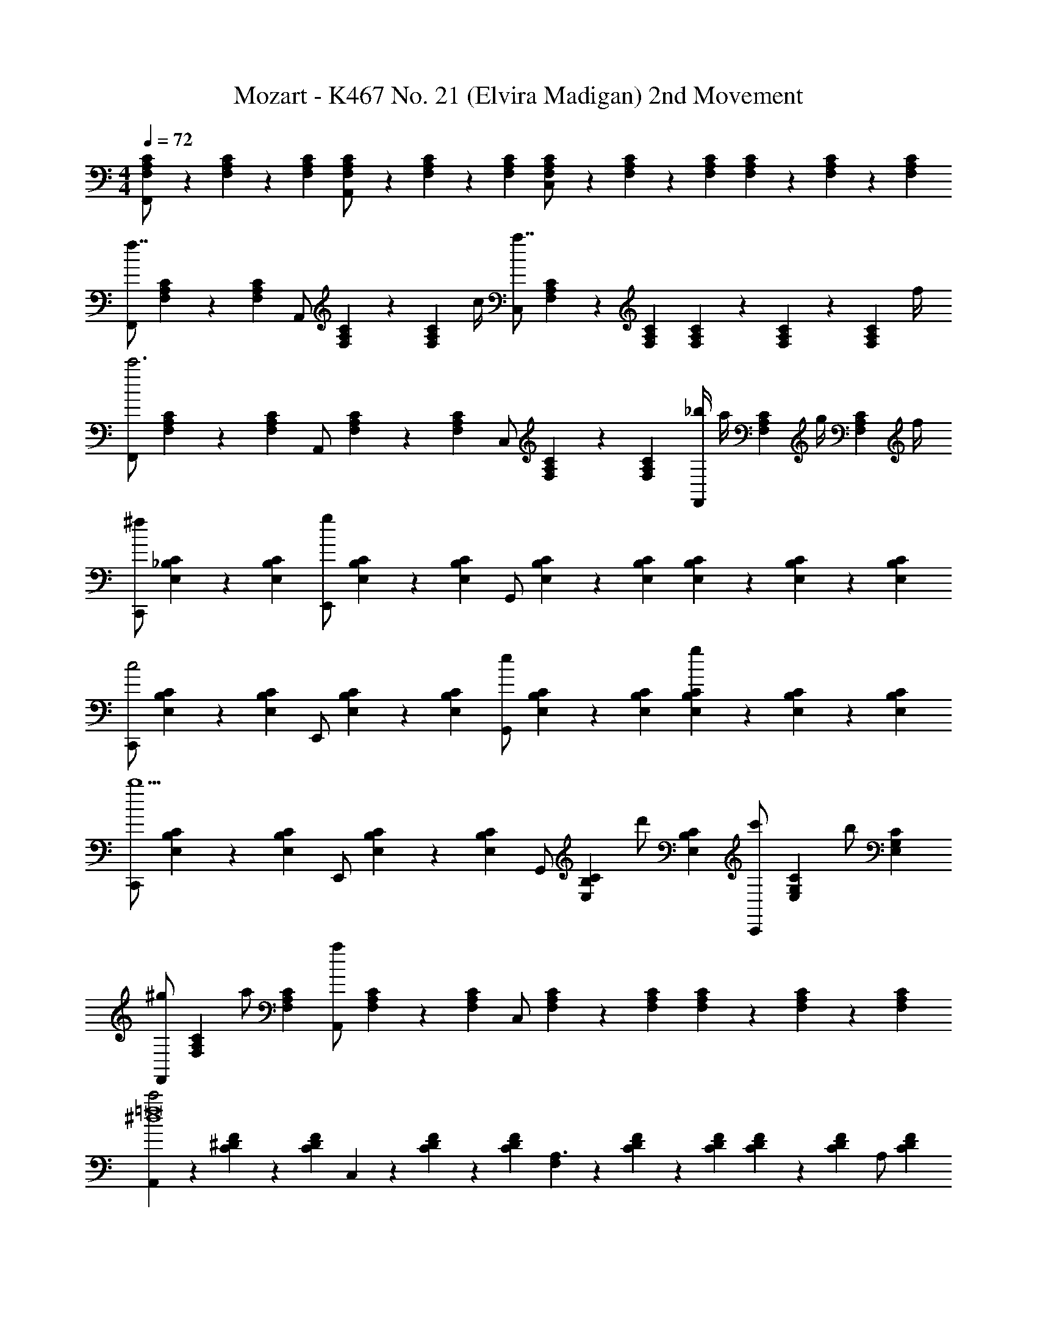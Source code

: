 X: 1
T: Mozart - K467 No. 21 (Elvira Madigan) 2nd Movement
Z: ABC Generated by Starbound Composer v0.8.6
L: 1/4
M: 4/4
Q: 1/4=72
K: C
[F,9/28A,9/28C9/28F,,/] z/84 [F,31/96A,31/96C31/96] z/96 [F,/3A,/3C/3] [F,9/28A,9/28C9/28A,,/] z/84 [F,31/96A,31/96C31/96] z/96 [F,/3A,/3C/3] [F,9/28A,9/28C9/28C,/] z/84 [F,31/96A,31/96C31/96] z/96 [F,/3A,/3C/3] [F,9/28A,9/28C9/28] z/84 [F,31/96A,31/96C31/96] z/96 [F,/3A,/3C/3] 
[z/3F,,/f7/4] [C31/96A,31/96F,31/96] z/96 [C/3F,/3A,/3] [z/3A,,/] [C31/96A,31/96F,31/96] z/96 [z/12F,/3A,/3C/3] c/4 [z/3C,/a7/4] [C31/96A,31/96F,31/96] z/96 [F,/3A,/3C/3] [F,9/28A,9/28C9/28] z/84 [F,31/96A,31/96C31/96] z/96 [z/12F,/3A,/3C/3] f/4 
[z/3F,,/c'3] [C31/96A,31/96F,31/96] z/96 [F,/3A,/3C/3] [z/3A,,/] [C31/96A,31/96F,31/96] z/96 [F,/3A,/3C/3] [z/3C,/] [C31/96A,31/96F,31/96] z/96 [F,/3A,/3C/3] [_b/4F,,/] [z/12a/4] [z/6C31/96A,31/96F,31/96] [z/6g/4] [z/12F,/3A,/3C/3] f/4 
[z/3C,,/^f] [C31/96_B,31/96E,31/96] z/96 [E,/3B,/3C/3] [z/3E,,/g] [C31/96B,31/96E,31/96] z/96 [E,/3B,/3C/3] [z/3G,,/] [C31/96B,31/96E,31/96] z/96 [E,/3B,/3C/3] [E,9/28B,9/28C9/28] z/84 [E,31/96B,31/96C31/96] z/96 [E,/3B,/3C/3] 
[z/3C,,/c2] [C31/96B,31/96E,31/96] z/96 [E,/3B,/3C/3] [z/3E,,/] [C31/96B,31/96E,31/96] z/96 [E,/3B,/3C/3] [z/3G,,/e] [C31/96B,31/96E,31/96] z/96 [E,/3B,/3C/3] [E,9/28B,9/28C9/28g] z/84 [E,31/96B,31/96C31/96] z/96 [E,/3B,/3C/3] 
[z/3C,,/b5/] [C31/96B,31/96E,31/96] z/96 [E,/3B,/3C/3] [z/3E,,/] [C31/96B,31/96E,31/96] z/96 [E,/3B,/3C/3] [z/3G,,/] [z/6C31/96B,31/96E,31/96] [z/6d'/] [E,/3B,/3C/3] [z/3c'/C,,/] [z/6C31/96G,31/96E,31/96] [z/6b/] [E,/3G,/3C/3] 
[z/3^g/F,,/] [z/6C31/96A,31/96F,31/96] [z/6a/] [F,/3A,/3C/3] [z/3A,,/a] [C31/96A,31/96F,31/96] z/96 [F,/3A,/3C/3] [z/3C,/] [C31/96A,31/96F,31/96] z/96 [F,/3A,/3C/3] [F,9/28A,9/28C9/28] z/84 [F,31/96A,31/96C31/96] z/96 [F,/3A,/3C/3] 
[A,,9/28c'2^d4=f8] z/84 [C31/96^D31/96F31/96] z/96 [C/3D/3F/3] C,9/28 z/84 [C31/96D31/96F31/96] z/96 [C/3D/3F/3] [F,9/28A,3/] z/84 [C31/96D31/96F31/96] z/96 [C/3D/3F/3] [C9/28D9/28F9/28] z/84 [z/6C31/96D31/96F31/96] [z/6A,/] [C/3D/3F/3] 
[_B,,9/28C/c'4=d4] z/84 [z/6=D31/96F31/96] [z/6B,/] [D/3F/3] [D,9/28B,] z/84 [D31/96F31/96] z/96 [D/3F/3] F,9/28 z/84 [B,31/96D31/96F31/96] z/96 [B,/3D/3F/3] [F9/28D9/28B,9/28] z/84 [B,31/96D31/96F31/96] z/96 [B,/3D/3F/3] 
[=B,,9/28d'2g4f4] z/84 [^G,31/96D31/96F31/96] z/96 [G,/3D/3F/3] D,9/28 z/84 [G,31/96D31/96F31/96] z/96 [G,/3D/3F/3] [F,9/28=B,3/] z/84 [G,31/96D31/96F31/96] z/96 [G,/3D/3F/3] [G,9/28D9/28F9/28] z/84 [z/6G,31/96D31/96F31/96] [z/6B,/] [G,/3D/3F/3] 
[C,9/28C3c'3g3f3] z/84 [G,31/96C31/96F31/96] z/96 [G,/3C/3F/3] F,9/28 z/84 [G,31/96C31/96F31/96] z/96 [G,/3C/3F/3] G,9/28 z/84 [G,31/96C31/96F31/96] z/96 [G,/3C/3F/3] [G,9/28C9/28F9/28c'] z/84 [G,31/96C31/96F31/96] z/96 [G,/3C/3F/3] 
[C,,9/28C,9/28^c'2] z/84 [=G,31/96_B,31/96F31/96] z/96 [G,/3B,/3F/3] [G,,9/28G,9/28_B=g^c] z/84 [G,31/96B,31/96E31/96] z/96 [G,/3B,/3E/3] [_B,,9/28B,9/28ec'] z/84 [B,31/96E31/96G31/96] z/96 [B,/3E/3G/3] [B,9/28E9/28G9/28g] z/84 [B,31/96E31/96G31/96] z/96 [B,/3E/3G/3] 
[C,,9/28C,9/28] z/84 [^G,31/96C31/96G31/96] z/96 [G,/3C/3G/3] [^G,,9/28G,9/28=c^g] z/84 [G,31/96C31/96F31/96] z/96 [G,/3C/3F/3] [C,9/28C9/28f=c'] z/84 [C31/96F31/96^G31/96] z/96 [C/3F/3G/3] [C9/28F9/28G9/28f] z/84 [C31/96F31/96G31/96] z/96 [C/3F/3G/3] 
[C,,9/28C,9/28] z/84 [^C31/96E31/96G31/96] z/96 [C/3E/3G/3] [E,,9/28E,9/28B^ce] z/84 [C31/96E31/96=G31/96] z/96 [C/3E/3G/3] [=G,,9/28=G,9/28=cb] z/84 [=C31/96E31/96B31/96] z/96 [C/3E/3B/3] [C9/28G9/28B9/28e] z/84 [C31/96G31/96B31/96] z/96 [C/3G/3B/3] 
[C,,9/28C,9/28] z/84 [=B,31/96F31/96B31/96] z/96 [B,/3F/3B/3] [F,,9/28F,9/28^G=Bf] z/84 [G31/96F31/96B,31/96] z/96 [F/3G/3B,/3] [^G,,9/28^G,9/28dg] z/84 [D31/96F31/96B31/96] z/96 [D/3F/3B/3] [F9/28G9/28B9/28d] z/84 [F31/96G31/96B31/96] z/96 [F/3G/3B/3] 
[z/3C,,/C,/=g3] [F31/96=G31/96c31/96] z/96 [F/3G/3c/3] [z/3=G,,/=G,/f] [G31/96^c31/96_B31/96] z/96 [G/3c/3B/3] [z/3B,,/_B,/e] [G31/96=c31/96] z/96 [G/3c/3] [_B,,,9/28B,,9/28c] z/84 [G,31/96C31/96E31/96] z/96 [G,/3C/3E/3] 
[A,,,9/28A,,9/28f2] z/84 [F31/96C31/96A,31/96] z/96 [F/3C/3A,/3] [F,9/28F,,9/28] z/84 [F31/96C31/96A,31/96] z/96 [F/3C/3A,/3] [B,,9/28B,,,9/28e/] z/84 [z/6F31/96D31/96G,31/96] [z/6d/] [F/3D/3G,/3] [G,,9/28G,9/28c/] z/84 [z/6F31/96D31/96G,31/96] [z/6B/] [F/3D/3G,/3] 
[C,,9/28C,9/28A/] z/84 [z/6F31/96C31/96G,31/96] [z/6G5/] [F/3C/3G,/3] [B,,,9/28B,,9/28] z/84 [F31/96D31/96G,31/96] z/96 [F/3D/3G,/3] [C,,9/28C,9/28] z/84 [F31/96C31/96G,31/96] z/96 [F/3C/3G,/3] [C,,9/28C,9/28c] z/84 [E31/96C31/96G,31/96] z/96 [E/3C/3G,/3] 
[^C,,9/28^C,9/28B] z/84 [E31/96G,31/96] z/96 [E/3G,/3] [D,,9/28D,9/28A] z/84 [F31/96F,31/96] z/96 [F/3F,/3] [=C,,9/28=C,9/28] z/84 [c31/96c'31/96F31/96A,31/96] z/96 [^c/3^c'/3F/3A,/3] [d9/28d'9/28B,,,9/28B,,9/28] z/84 [^d31/96^d'31/96G31/96C31/96] z/96 [e/3e'/3G/3C/3] 
[A,,,9/28A,,9/28f2f'2] z/84 [F31/96C31/96A,31/96] z/96 [F/3C/3A,/3] [F,,9/28F,9/28] z/84 [F31/96C31/96A,31/96] z/96 [F/3C/3A,/3] [B,,,9/28B,,9/28e'/e/] z/84 [z/6F31/96D31/96G,31/96] [z/6=d'/=d/] [F/3D/3G,/3] [G,,9/28G,9/28=c'/=c/] z/84 [z/6F31/96D31/96G,31/96] [z/6b/B/] [F/3D/3G,/3] 
[C,,9/28C,9/28A/a/] z/84 [z/6F31/96C31/96G,31/96] [z/6g3/G3/] [F/3C/3G,/3] [B,,,9/28C,9/28] z/84 [F31/96D31/96G,31/96] z/96 [F/3D/3G,/3] [C,,9/28C,9/28G/g/] z/84 [z/6F31/96C31/96G,31/96] a/9 z/72 [z/24g/8] [z/12F/3C/3G,/3] ^f3/28 z/56 g/8 [C,,9/28C,9/28cc'] z/84 [E31/96C31/96B,31/96] z/96 [E/3C/3B,/3] 
[F9/28=f9/28F,,9/28F,9/28] z/84 [F31/96A31/96c31/96F,31/96A,31/96C31/96] z/96 [F/3A/3c/3F,/3A,/3C/3] [F9/28A9/28c9/28F,9/28A,9/28C9/28] z/84 [C31/96F31/96A31/96F,31/96A,31/96] z/96 [C/3F/3A/3F,/3A,/3] [C9/28F9/28A9/28F,9/28A,9/28] z/84 [A,31/96C31/96F31/96F,,31/96C,31/96F,31/96] z/96 [A,/3C/3F/3F,,/3C,/3F,/3] [A,9/28C9/28F9/28F,,9/28C,9/28F,9/28] z/84 [A,31/96C31/96F31/96F,,31/96C,31/96F,31/96] z/96 [A,/3C/3F/3F,,/3C,/3F,/3] 
[z/3A,/C/F/F,,/C,/F,/F,2] [C31/96A,31/96] z/96 [C/3A,/3] [C9/28A,9/28A/A,,/A,/] z/84 [C31/96A,31/96] z/96 [C/3A,/3] [z/3c/C,/C/F,2] [C31/96A,31/96] z/96 [C/3A,/3] [C9/28A,9/28] z/84 [C31/96A,31/96] z/96 [C/3A,/3] 
[z/3F/F,,/F,/f7/4F,2] [C31/96A,31/96] z/96 [C/3A,/3] [C9/28A,9/28A/A,,/A,/] z/84 [C31/96A,31/96] z/96 [z/12C/3A,/3] c/4 [z/3c/C,/C/a7/4F,2] [C31/96A,31/96] z/96 [C/3A,/3] [C9/28A,9/28] z/84 [C31/96A,31/96] z/96 [z/12C/3A,/3] f/4 
[z/3F/F,,/F,/F,2c'3] [C31/96A,31/96] z/96 [C/3A,/3] [C9/28A,9/28A/A,,/A,/] z/84 [C31/96A,31/96] z/96 [C/3A,/3] [z/3c/C,/C/F,2] [C31/96A,31/96] z/96 [C/3A,/3] [b/4C9/28A,9/28F/F,,/F,/] [z/12a/4] [z/6C31/96A,31/96] [z/6g/4] [z/12C/3A,/3] f/4 
[z/3C/C,,/C,/^fC,2] [E,31/96G,31/96B,31/96] z/96 [E,/3G,/3B,/3] [E,9/28G,9/28B,9/28E/E,,/E,/g] z/84 [E,31/96G,31/96B,31/96] z/96 [E,/3B,/3G,/3] [z/3G/G,,/G,/C,2] [E,31/96G,31/96B,31/96] z/96 [E,/3G,/3B,/3] [E,9/28G,9/28B,9/28] z/84 [E,31/96G,31/96B,31/96] z/96 [E,/3B,/3G,/3] 
[z/3C/C,,/C,/c2C,2] [E,31/96G,31/96B,31/96] z/96 [E,/3G,/3B,/3] [E,9/28G,9/28B,9/28E/E,,/E,/] z/84 [E,31/96G,31/96B,31/96] z/96 [E,/3B,/3G,/3] [z/3G/G,,/G,/eC,2] [E,31/96G,31/96B,31/96] z/96 [E,/3G,/3B,/3] [E,9/28G,9/28B,9/28g] z/84 [E,31/96G,31/96B,31/96] z/96 [E,/3B,/3G,/3] 
[z/3C/C,,/C,/C,2b5/] [E,31/96G,31/96B,31/96] z/96 [E,/3G,/3B,/3] [z/24E,9/28G,9/28B,9/28E/E,/] [z7/24E,,47/96] [E,31/96G,31/96B,31/96] z/96 [E,/3B,/3G,/3] [z/3G/G,,/G,/C,2] [z/6E,31/96G,31/96B,31/96] [z/6d'/] [E,/3G,/3B,/3] [E,9/28G,9/28B,9/28c'/C/C,,/C,/] z/84 [z/6E,31/96G,31/96B,31/96] [z/6b/] [E,/3B,/3G,/3] 
[z/3^g/F/F,,/F,/F,2] [z/6C31/96A,31/96] [z/6a/] [C/3A,/3] [C9/28A,9/28A/A,,/A,/a] z/84 [C31/96A,31/96] z/96 [C/3A,/3] [z/3c/C,/C/F,2] [C31/96A,31/96] z/96 [C/3A,/3] [C9/28A,9/28] z/84 [C31/96A,31/96] z/96 [C/3A,/3] 
[z/3A,,,/A,,/A,2c'2^d4c'4=f8] [C31/96F31/96^D31/96] z/96 [C/3F/3D/3] [C9/28F9/28D9/28C,,/C,/] z/84 [C31/96F31/96D31/96] z/96 [z7/24D/3F/3C/3] [z/24A,,179/120] [z/3F,,/F,/A,2] [D31/96C31/96F31/96] z/96 [C/3D/3F/3] [D9/28C9/28F9/28] z/84 [z/6D31/96C31/96F31/96] [z/6A,,/] [D/3F/3C/3] 
[z/3C,/B,,,/B,,/B,2b4=d4] [z/6=D31/96F31/96] [z/6B,,/] [z7/24D/3F/3] [z/24D,59/120] [D9/28F9/28D,,/B,,] z/84 [D31/96F31/96] z/96 [D/3F/3] [z/3F,,/F,/B,2] [D31/96F31/96] z/96 [D/3F/3] [D9/28F9/28] z/84 [D31/96F31/96] z/96 [D/3F/3] 
[z/3=B,,,/=B,,/=B,2d'2g4d'4f8] [D31/96^G31/96F31/96] z/96 [D/3G/3F/3] [D9/28G9/28F9/28D,,/D,/] z/84 [D31/96G31/96F31/96] z/96 [D/3G/3F/3] [z/3F,,/F,/B,,3/B,2] [D31/96F31/96G31/96] z/96 [D/3F/3G/3] [D9/28F9/28G9/28] z/84 [z/6D31/96F31/96G31/96] [z/6B,,/] [D/3G/3F/3] 
[z/3C,,/C,/C,C2c'4a4] [F31/96A31/96] z/96 [F/3A/3] [F9/28A9/28F,,/F,/c'2] z/84 [F31/96A31/96] z/96 [F/3A/3] [z/3A,,/A,/C2] [F31/96A31/96] z/96 [F/3A/3] [b/4A9/28F9/28C,/C/] [z/12a/4] [z/6F31/96A31/96] [z/6=g/4] [z/12F/3A/3] f/4 
[e/12_B,,/_B,/C2g4b4e'4] f/12 e/12 f/12 [e/12B31/96=G31/96] f/12 e/12 f/12 [e/12B/3G/3] f/12 e/12 f/12 [e/12B9/28G9/28G,,/G,/] f/12 e/12 f/12 [e/12G31/96B31/96] f/12 e/12 f/12 [e/12B/3G/3] f/12 e/12 f/12 [e/12C,/C/C2] f/12 e/12 f/12 [e/12B31/96G31/96] f/12 e/12 f/12 [e/12B/3G/3] f/12 e/12 f/12 [e/12B9/28G9/28C,,/C,/] f/12 e/12 f/12 [e/12G31/96B31/96] f/12 [z/6d/4] [z/12G/3B/3] e/4 
[f'9/28a9/28f9/28F,,/F,/FAf] z/84 [f31/96c31/96A31/96] z/96 [f/3c/3A/3] [A9/28c9/28f9/28A,,/A,/] z/84 [A31/96c31/96f31/96] z/96 [A/3c/3f/3] [z/3C,/C/a2] [F31/96A31/96c31/96] z/96 [F/3A/3c/3] [F9/28A9/28c9/28] z/84 [F31/96A31/96c31/96] z/96 [F/3c/3A/3] 
[z/3E,,/E,/b2] [G31/96B31/96^c31/96] z/96 [G/3B/3c/3] [G9/28B9/28c9/28G,,/G,/] z/84 [G31/96B31/96c31/96] z/96 [G/3c/3B/3] [z/3A,,/A,/c2] [^c'31/96g31/96e31/96] z/96 [c'/3g/3e/3] [c'9/28g9/28e9/28A,,,/A,,/] z/84 [c'31/96g31/96e31/96] z/96 [c'/3e/3g/3] 
[A/4d9/28f9/28d'9/28D,D,,D,] [z/12a9/28] [D31/96F31/96] z/96 [E/3G/3] [A9/28F9/28a37/28] z/84 [A31/96F31/96] z/96 [A/3F/3] [z/3D,/DA,3] [f31/96D31/96F31/96] z/96 [d/3A/3F/3] [g9/28A,,/A,] z/84 [e31/96^C31/96E31/96] z/96 [c/3E/3G/3] 
[d/9D,D,,D,] z/72 d/8 [z/12e3/28] [z/24D31/96F31/96] d/8 c/9 z/72 [z/24d/8] [z/12E/3G/3] e/4 [F9/28A9/28f] z/84 [F31/96A31/96] z/96 [F/3A/3] [z/3A,21/32D,D,,D,] [z/6D31/96F31/96] [z/6f/] [G/3E/3] [A9/28F9/28g/] z/84 [z/6A31/96F31/96] [z/6a/] [A/3F/3] 
[e/9=C21/32C,,C,C,,C,] z/72 g/8 [z/12b/4] [G,31/96E31/96] z/96 [A,/3E/3] [B,9/28G9/28b5/4] z/84 [B,31/96G31/96] z/96 [B,/3G/3] [z/4C,C,,C,] [z/12g/4] [z/6C31/96E31/96] [z/6g/4] [z/12D/3F/3] e/4 [e/4E9/28G9/28] [z/12=c/4] [z/6E31/96G31/96] [z/6g/4] [z/12E/3G/3] B/4 
[z/3c/F,F,,F,] [z/6E31/96C31/96] B/12 c/12 [B/12G/3E/3C/3] c/12 B/12 c/12 [A9/28F9/28C9/28A3/] z/84 [A31/96F31/96C31/96] z/96 [A/3F/3C/3] [A9/28F9/28C9/28F,] z/84 [z/24A31/96F31/96C31/96] c/8 d/9 z/72 [z/24c/8] [z/12A/3F/3C/3] =B3/28 z/56 c/8 [A9/28F9/28C9/28f/] z/84 [z/6A31/96F31/96C31/96] [z/6a/] [A/3F/3C/3] 
[C9/28G9/28=c'/E,,/E,/E,] z/84 [z/6E31/96G31/96c31/96] [z/6g/] [E/3G/3c/3] [E9/28G9/28c9/28G,,/G,/] z/84 [E31/96G31/96c31/96] z/96 [E/3G/3c/3] [E9/28G9/28c9/28C,/C/E,] z/84 [z/6E31/96G31/96c31/96] [z/6a/4] [z/12E/3G/3c/3] g/4 [E9/28G9/28c9/28f/] z/84 [z/6E31/96G31/96c31/96] [z/6e/] [E/3G/3c/3] 
[D9/28A9/28c9/28F,,/F,/^cF,] z/84 [D31/96A31/96=c31/96] z/96 [D/3A/3c/3] [D9/28A9/28c9/28A,,/A,/d] z/84 [D31/96A31/96c31/96] z/96 [D/3A/3c/3] [D9/28A9/28c9/28D,/D/F,] z/84 [z/6D31/96A31/96c31/96] [z/6d/] [D/3A/3c/3] [D9/28A9/28c9/28d/] z/84 [z/6D31/96A31/96c31/96] [z/6d/] [D/3A/3c/3] 
[d/9D9/28A9/28c9/28^F,,/^F,/F,] z/72 d/8 [z/12e3/28] [z/24D31/96A31/96c31/96] d/8 ^c/9 z/72 [z/24d/8] [z/12D/3A/3=c/3] e/4 [^f/9D9/28A9/28c9/28A,,/A,/] z/72 f/8 [z/12g3/28] [z/24D31/96A31/96c31/96] f/8 e/9 z/72 [z/24f/8] [z/12D/3A/3c/3] g/4 [a/9D9/28A9/28c9/28D,/D/F,] z/72 a/8 [z/12b3/28] [z/24D31/96A31/96c31/96] a/8 [z/12^g/9] [z/12a7/60] [z/12D/3A/3c/3] =b/4 [c'/4D9/28A9/28c9/28] z/12 [D31/96A31/96c31/96] z/96 [z/12D/3A/3c/3] c/4 
[c/6D9/28G9/28G,BG,,G,] [z/6B/3] [z/6D31/96G31/96] [z/6A/4] [z/12D/3G/3] G/4 [G9/28D,9/28=B,9/28G=g] z/84 [G31/96D,31/96B,31/96] z/96 [G/3D,/3B,/3] [^D9/28C,9/28C9/28^d] z/84 [D31/96C,31/96C31/96] z/96 [D/3C,/3C/3] [^D,9/28G,9/28C9/28gc] z/84 [D,31/96G,31/96C31/96] z/96 [D,/3G,/3C/3] 
[G,,9/28G,,G,^g2g65/28] z/84 [=D,31/96=F,31/96C31/96] z/96 [D,/3F,/3C/3] [D,9/28B] z/84 [F,31/96^G,31/96B,31/96] z/96 [F,/3G,/3B,/3] F,9/28 z/84 [=d31/96G,31/96B,31/96=D31/96] z/96 [^c/3G,/3B,/3D/3] [d9/28G,9/28B,9/28D9/28d] z/84 [^d31/96G,31/96B,31/96D31/96] z/96 [=f/3G,/3B,/3D/3] 
[G,,9/28G,,=G,=g65/28g3] z/84 [^D,31/96G,31/96D31/96] z/96 [D,/3G,/3D/3] [D,9/28=c] z/84 [G,31/96C31/96] z/96 [G,/3C/3] [G,9/28d3] z/84 [c31/96C31/96^D31/96] z/96 [B/3C/3D/3] [c9/28C9/28D9/28c] z/84 [=d31/96C31/96D31/96] z/96 [^d/3C/3D/3] 
[A,,9/28G,,G,f65/28] z/84 [D31/96^G,31/96B,31/96] z/96 [G,/3B,/3D/3] [B,,9/28B=d^g] z/84 [F,31/96=D31/96B,31/96G,31/96] z/96 [F,/3D/3B,/3G,/3] [=D,9/28=gf] z/84 [B31/96=G,31/96B,31/96F31/96] z/96 [A/3G,/3B,/3F/3] [B9/28G,9/28D9/28F9/28B] z/84 [c31/96G,31/96D31/96F31/96] z/96 [d/3G,/3D/3F/3] 
[G,,9/28G,,G,^d65/28] z/84 [F31/96C31/96^F,31/96] z/96 [F/3C/3F,/3] [C,9/28cd^f] z/84 [^D31/96C31/96F,31/96] z/96 [D/3C/3F,/3] [E,9/28fa] z/84 [A31/96^F31/96C31/96A,31/96] z/96 [^G/3F/3C/3A,/3] [A9/28F9/28D9/28C9/28A] z/84 [B31/96F31/96D31/96C31/96] z/96 [c/3F/3D/3C/3] 
[G,,9/28G,,G,=d65/28d3] z/84 [C31/96=D31/96=G31/96] z/96 [C/3D/3G/3] [D,9/28f'^g] z/84 [C31/96D31/96^G31/96] z/96 [C/3D/3G/3] [=F,9/28d'=g] z/84 [=G31/96B,31/96D31/96G31/96] z/96 [F/3B,/3D/3G/3] [z/32G9/28=F,,9/28F,G] [z29/96b] [A31/96D31/96B,31/96G,31/96] z/96 [B/3D/3B,/3G,/3] 
[c/4E,9/28E,,/E,/c2] [z/12c'7/4] G,31/96 z/96 C/3 [C,9/28C,/C/] z/84 E,31/96 z/96 C/3 [F,9/28b/B/F,,/F,/] z/84 [z/6A,31/96] [z/6a/A/] C/3 [D,9/28g/G/D,/D/] z/84 [z/6A,31/96] [z/6=f/=F/] C/3 
[e/4E/4G,9/28G,,/G,/] [z/12d11/4D11/4] C31/96 z/96 D/3 [F,9/28F,,/F,/] z/84 C31/96 z/96 D/3 [G,9/28G,,/G,/] z/84 C31/96 z/96 D/3 [G,9/28G,,/G,/gG] z/84 B,31/96 z/96 D/3 
[^G,9/28^G,,/G,/fF] z/84 B,31/96 z/96 D/3 [A,9/28A,,/A,/eE] z/84 C31/96 z/96 E/3 [=G,9/28=G,,/G,/] z/84 C31/96 z/96 [z7/24E/3] [z/24F,,59/120] [G,9/28F,/] z/84 B,31/96 z/96 D/3 
[c/4E,9/28E,,/E,/c2c'2] z/24 [z/24c'191/96] G,31/96 z/96 C/3 [C,9/28C,,/C,/] z/84 E,31/96 z/96 C/3 [F,9/28b/B/b/F,,/F,/] z/84 [z/6A,31/96] [z/6a/A/a/] C/3 [D,9/28g/G/g/D,,/D,/] z/84 [z/6A,31/96] [z/6f/F/f/] C/3 
[e/4E/4e/4G,9/28G,,/G,/] [z/12d3D3d3] C31/96 z/96 D/3 [F,9/28F,,/F,/] z/84 C31/96 z/96 D/3 [G,9/28G,,/G,/] z/84 C31/96 z/96 D/3 [G,9/28G,,,/G,,/ggG] z/84 B,31/96 z/96 F/3 
[C,,9/28D,9/28cCEc5] z/84 [E,31/96G,31/96C31/96] z/96 [E,/3G,/3C/3] G,,9/28 z/84 [E,31/96G,31/96C31/96] z/96 [E,/3G,/3C/3] C,9/28 z/84 [E,31/96G,31/96C31/96] z/96 [E,/3G,/3C/3] B,,9/28 z/84 [E,31/96G,31/96C31/96] z/96 [E,/3G,/3C/3] 
[A,,9/28^d'4] z/84 [^F31/96C31/96A,31/96] z/96 [F/3C/3A,/3] [C,9/28^f2] z/84 [F31/96C31/96A,31/96] z/96 [F/3C/3A,/3] A,,9/28 z/84 [F31/96C31/96A,31/96] z/96 [F/3C/3A,/3] [G,,9/28g] z/84 [G31/96^D31/96C31/96] z/96 [G/3D/3C/3] 
[^F,,9/28a=d'2] z/84 [A31/96=D31/96C31/96] z/96 [A/3D/3C/3] [A,,9/28f2] z/84 [A31/96D31/96C31/96] z/96 [A/3D/3C/3] [c'/12D,9/28] d'/12 c'/12 d'/12 [c'/12A31/96D31/96C31/96] d'/12 c'/12 d'/12 [c'/12A/3D/3C/3] d'/12 c'/12 d'/12 [c'/12^F,9/28a] d'/12 c'/12 d'/12 [c'/12A31/96D31/96C31/96] d'/12 [z/6_b/4] [z/12A/3D/3C/3] c'/4 
[G,9/28G,/G/D/_B,/bgG4] z/84 B,31/96 z/96 [z7/24D/3] [z/24G,239/120] [G,9/28B,,/] z/84 B,31/96 z/96 D/3 [G,9/28G,,/] z/84 B,31/96 z/96 [z7/24D/3] [z/24=F,,59/120] [G,9/28=F,] z/84 B,31/96 z/96 D/3 
[G,9/28^D,,3/4^D,3b4] z/84 B,31/96 z/96 ^C/3 [G,9/28G,,/] z/84 B,31/96 z/96 C/3 [G,9/28D,,/] z/84 B,31/96 z/96 [z7/24C/3] [z/24=D,119/120] [G,9/28=D,,/] z/84 B,31/96 z/96 D/3 
[G,9/28^C,,/^C,a2] z/84 B,31/96 z/96 E/3 [G,9/28E,,/F,] z/84 B,31/96 z/96 E/3 [g/12A,9/28A,,,/A,,] a/12 g/12 a/12 [g/12E31/96] a/12 g/12 a/12 [g/12A/3] a/12 g/12 a/12 [g/12A,9/28C,,/C,] a/12 g/12 a/12 [g/12E31/96] a/12 [z/6=f/4] [z/12A/3] g/4 
[z/3D,,/D,/fADf2=F2] [A31/96d31/96] z/96 [A/3d/3] [A9/28d9/28D,/D/] z/84 [A31/96d31/96] z/96 [A/3d/3] [z/3=C,/=C/^d'3/] [A31/96f31/96^d31/96] z/96 [A/3f/3d/3] [A9/28f9/28d9/28F,,/F,/] z/84 [d/6A31/96f31/96] [z/6a/] [c/3f/3d/3] 
[_B9/28b9/28f9/28=d9/28B,B,,B,b2] z/84 [B31/96d31/96] z/96 [c/3^d/3] [=d9/28f9/28] z/84 [d31/96f31/96] z/96 [d/3f/3] [z/3f7/8B,B,,B,] [D31/96B31/96] z/96 [z5/24^D/3c/3] f/8 [g/9F9/28d9/28] z/72 f/8 [z/12^d3/28] [z/24F31/96=d31/96] f/8 [z/6g/] [F/3d/3] 
[z/3BCC,C] [A,31/96C31/96] z/96 [B,/3=D/3] [C9/28^D9/28A] z/84 [C31/96D31/96] z/96 [C/3D/3] [^d/4CC,=D] [z/12c'3/] [A31/96c31/96] z/96 [B/3=d/3] [c9/28^d9/28] z/84 [c31/96d31/96] z/96 [z/12c/3d/3] a/4 
[z/3d'/F,F,,F,] [z/6A31/96F31/96] [z/6c'] [B/3G/3] [A9/28c9/28] z/84 [z/6A31/96c31/96] [z/6a] [A/3c/3] [z/3F,F,,F,] [z/6a31/96f31/96] [z/6f] [b/3g/3] [c'9/28a9/28] z/84 [z/6c'31/96a31/96] [z/6d/] [c'/3a/3] 
[z/3f/B,B,,B,] [z/6B,31/96D31/96] d/12 f/12 [d/12C/3^D/3] f/12 d/12 f/12 [=D9/28F9/28=d] z/84 [D31/96F31/96] z/96 [D/3F/3] [z/3B,B,,B,] [B31/96d31/96] z/96 [c/3^d/3] [=d9/28f9/28] z/84 [d31/96f31/96] z/96 [d/3f/3] 
[A,,9/28A,,A,^d4^f4d'4] z/84 [C31/96^D31/96^F31/96] z/96 [C/3D/3F/3] C,9/28 z/84 [C31/96D31/96F31/96] z/96 [C/3D/3F/3] ^F,9/28 z/84 [d31/96C31/96D31/96F31/96] z/96 [f/3C/3D/3F/3] [a9/28D9/28C9/28F9/28] z/84 [c'31/96C31/96D31/96F31/96] z/96 [d'/3C/3D/3F/3] 
[B,,9/28B,,B,=d4=d'4g4] z/84 [G31/96=D31/96B,31/96] z/96 [G/3D/3B,/3] D,9/28 z/84 [G31/96D31/96B,31/96] z/96 [G/3D/3B,/3] G,9/28 z/84 [B31/96G31/96D31/96B,31/96] z/96 [d/3G/3D/3B,/3] [g9/28G9/28D9/28B,9/28] z/84 [b31/96G31/96D31/96B,31/96] z/96 [d'/3G/3D/3B,/3] 
[G,,9/28G,,G,^c4e4d'4] z/84 [B,31/96^C31/96E31/96] z/96 [B,/3C/3E/3] B,,9/28 z/84 [B,31/96C31/96E31/96] z/96 [B,/3C/3E/3] E,9/28 z/84 [c31/96B,31/96C31/96E31/96] z/96 [e/3B,/3C/3E/3] [g9/28B,9/28C9/28E9/28] z/84 [b31/96B,31/96C31/96E31/96] z/96 [^c'/3B,/3C/3E/3] 
[^G,,9/28G,,^G,=c4=f4=c'4] z/84 [=F31/96=C31/96G,31/96] z/96 [F/3C/3G,/3] C,9/28 z/84 [F31/96C31/96G,31/96] z/96 [F/3C/3G,/3] =F,9/28 z/84 [^G31/96F31/96C31/96G,31/96] z/96 [c/3F/3C/3G,/3] [f9/28F9/28C9/28G,9/28] z/84 [^g31/96F31/96C31/96G,31/96] z/96 [c'/3F/3C/3G,/3] 
[c'/G2^C,4C,4F,4F5] =b/ [zg2] [z=B,2=B2] =g/ f/ 
[f/=C,CcC,=G,] e/ d/ c/ B/ c/ ^c/ =c/ 
[z3/8=G2^d2C2^D4] c/8 ^c/9 z/72 =c/8 _B3/28 z/56 c/8 d3/4 ^c/4 [z3/8B2g2_B,2] c/8 d/9 z/72 c/8 =c3/28 z/56 ^c/8 f3/4 d/4 
[z/3^G,,,/G,,/=c^gd2^G,2] [D31/96C31/96] z/96 [D/3C/3] [D9/28C9/28C/=C,,/C,/] z/84 [D31/96C31/96] z/96 [z/12D/3C/3] c/4 [z/3D/^D,,/^D,/g3/4G,2] [D31/96C31/96] z/96 [z/12D/3C/3] d/4 [D9/28C9/28c'3/4] z/84 [D31/96C31/96] z/96 [z/12D/3C/3] g/4 
[z/3G,/G,,,/G,,/G,2^d'3] [C31/96D31/96] z/96 [C/3D/3] [C9/28D9/28C/C,,/C,/] z/84 [C31/96D31/96] z/96 [C/3D/3] [z/3D/D,,/D,/G,2] [C31/96D31/96] z/96 [C/3D/3] [^c'/4C9/28D9/28G,/G,,,/G,,/] [z/12=c'/4] [z/6C31/96D31/96] [z/6_b/4] [z/12C/3D/3] g/4 
[z/3a/=G,,,/=G,,/=G,2d13D13] [z/6D31/96^C31/96B,31/96] [z/6b/] [D/3C/3B,/3] [D9/28C9/28B,9/28_B,,,/B,,/b] z/84 [D31/96C31/96B,31/96] z/96 [z7/24D/3B,/3C/3] [z/24D,59/120] [z/3D,,/G,2] [D31/96C31/96B,31/96] z/96 [D/3C/3B,/3] [D9/28C9/28B,9/28d] z/84 [D31/96C31/96B,31/96] z/96 [D/3B,/3C/3] 
[z/3D,,/D,/D,2] [C31/96B,31/96G,31/96] z/96 [C/3B,/3G,/3] [C9/28B,9/28G,9/28G,,/G,/] z/84 [z/24C31/96B,31/96G,31/96] d/8 f/9 z/72 [z/24d/8] [z/12C/3G,/3B,/3] =d3/28 z/56 ^d/8 [z/3B,/B,,/=gD,2] [C31/96B,31/96G,31/96] z/96 [C/3B,/3G,/3] [C9/28B,9/28G,9/28b] z/84 [C31/96B,31/96G,31/96] z/96 [C/3G,/3B,/3] 
[z/3D,,/D,/^c'3/D,2] [C31/96B,31/96G,31/96] z/96 [C/3B,/3G,/3] [C9/28B,9/28G,9/28G,,/G,/] z/84 [z/6C31/96B,31/96G,31/96] [z/6=c'/4] [z/12C/3G,/3B,/3] b/4 [^g/4B,,/B,/D,2] [z/12=g/4] [z/6C31/96B,31/96G,31/96] [z/6f/4] [z/12C/3B,/3G,/3] [z5/24d/4] [z/24D,59/120] [=d/4C9/28B,9/28G,9/28D,,/] [z/12^d/4] [z/6C31/96B,31/96G,31/96] [z/6f/4] [z/12C/3G,/3B,/3] ^c/4 
[z/3d/^G,,/^G,/G,2] [z/6D31/96=C31/96] c/12 d/12 [c/12D/3C/3] d/12 c/12 d/12 [D9/28C9/28=c/C,/C/c] z/84 [D31/96C31/96] z/96 [D/3C/3] [z/3d/D,/D/G,] [z/6D31/96C31/96] [z/6d/4] [z/12D/3C/3] =d/4 [f/4^F/^F,,/^F,/F,] [z/12^d/4] [z/6D31/96C31/96] [z/6^c/4] [z/12D/3C/3] =c/4 
[z/3B/=F,,/=F,/F,2F2^f2] [z/6D31/96C31/96A,31/96] [z/6A/] [D/3C/3A,/3] [D9/28C9/28A,9/28A,,/A,/] z/84 [z/6D31/96C31/96A,31/96] [z/6c'/] [D/3A,/3C/3] [z/3C,/C/=F=fF,2] [z/6D31/96C31/96A,31/96] [z/6d'/] [D/3C/3A,/3] [D9/28C9/28A,9/28Dd] z/84 [z/6D31/96C31/96A,31/96] [z/6a/] [D/3A,/3C/3] 
[z/3B,,/B,/c'^C^cB,2] [F31/96C31/96] z/96 [F/3C/3] [F9/28C9/28c/^C,/C/b] z/84 [F31/96C31/96] z/96 [F/3C/3] [z/4f/F,/F/B,] [z/12f/4] [z/6F31/96C31/96] [z/6e/4=C9/28] [z/12F/3] f/4 [^f/4^G/G,,/G,/G,] [z/12=f/4] [z/6F31/96C31/96] [z/6d/4] [z/12F/3C/3] =d/4 
[z/3=c/=G,,/=G,/G,2G2^g2] [z/6F31/96=D31/96=B,31/96] [z/6=B/] [F/3D/3B,/3] [F9/28D9/28B,9/28=B,,/B,/] z/84 [z/6F31/96D31/96B,31/96] [z/6=d'/] [F/3B,/3D/3] [z/3=D,/D/=G=gG,2] [z/6F31/96D31/96B,31/96] [z/6f'/] [F/3D/3B,/3] [F9/28D9/28B,9/28Ff] z/84 [z/6F31/96D31/96B,31/96] [z/6=b/] [F/3B,/3D/3] 
[G9/28E9/28d'CEe] z/84 [G31/96E31/96C31/96] z/96 [G/3E/3C/3] [c9/28G,9/28E9/28c'd'] z/84 [c31/96G,31/96E31/96] z/96 [c/3G,/3E/3] [^G9/28F,9/28F9/28^g] z/84 [G31/96F,31/96F31/96] z/96 [G/3F,/3F/3] [F9/28^G,9/28C9/28c'f] z/84 [F31/96G,31/96C31/96] z/96 [F/3G,/3C/3] 
[C,,9/28=C,9/28C,C^c'65/28] z/84 [F31/96_B,31/96=G,31/96] z/96 [F/3B,/3G,/3] [G,,9/28G,9/28_B^c=g] z/84 [E31/96B,31/96G,31/96] z/96 [E/3B,/3G,/3] [_B,,9/28B,9/28ec'] z/84 [g31/96=G31/96E31/96B,31/96] z/96 [^f/3G/3E/3B,/3] [g9/28G9/28E9/28B,9/28g] z/84 [^g31/96G31/96E31/96B,31/96] z/96 [_b/3G/3E/3B,/3] 
[C,,9/28C,9/28C,C=c'65/28] z/84 [G31/96C31/96^G,31/96] z/96 [G/3C/3G,/3] [^G,,9/28G,9/28=cg] z/84 [F31/96C31/96G,31/96] z/96 [F/3C/3G,/3] [C,9/28C9/28c'=f] z/84 [f31/96^G31/96F31/96C31/96] z/96 [e/3G/3F/3C/3] [f9/28G9/28F9/28C9/28f] z/84 [=g31/96G31/96F31/96C31/96] z/96 [^g/3G/3F/3C/3] 
[C,,9/28C,9/28C,Cb65/28] z/84 [G31/96E31/96^C31/96] z/96 [C/3E/3G/3] [E,,9/28F,9/28B^ce] z/84 [C31/96E31/96=G31/96] z/96 [C/3E/3G/3] [=G,,9/28=G,9/28=cb] z/84 [e31/96=C31/96E31/96B31/96] z/96 [d/3C/3E/3B/3] [e9/28C9/28E9/28B9/28e] z/84 [f31/96C31/96E31/96B31/96] z/96 [=g/3C/3E/3B/3] 
[C,,9/28C,9/28C,C^g2] z/84 [B31/96F31/96=B,31/96] z/96 [B/3F/3B,/3] [F,,9/28F,9/28^G=Bf] z/84 [G31/96F31/96B,31/96] z/96 [G/3F/3B,/3] [^G,,9/28^G,9/28dg] z/84 [d31/96B31/96F31/96D31/96] z/96 [^c/3B/3F/3D/3] [d9/28G9/28B9/28F9/28d] z/84 [e31/96F31/96G31/96B31/96] z/96 [f/3F/3G/3B/3] 
[z/3C,,/C,/C,C=g2g3] [=c31/96F31/96=G31/96] z/96 [F/3G/3c/3] [z/3=G,,/=G,/f] [G31/96^c31/96_B31/96] z/96 [G/3c/3B/3] [z/3B,,/_B,/e] [=c31/96G31/96c31/96] z/96 [^c/3G/3=c/3] [d9/28B,,,/B,,/B,,c] z/84 [^d31/96E31/96G31/96] z/96 [e/3E/3G/3] 
[A,,9/28A,,,/A,,/Fcf2f2] z/84 C,31/96 z/96 F,/3 [F,,9/28F,,/F,/] z/84 A,,31/96 z/96 F,/3 [B,,9/28e/e/B,,,/B,,/] z/84 [z/6D,31/96] [z/6=d/d/] F,/3 [G,,9/28c/c/G,,/G,/] z/84 [z/6D,31/96] [z/6B/B/] F,/3 
[A/4A/4C,9/28C,,/C,/] [z/12G3G3] F,31/96 z/96 G,/3 [B,,9/28B,,,/B,,/] z/84 F,31/96 z/96 G,/3 [C,9/28C,,/C,/] z/84 F,31/96 z/96 G,/3 [C,9/28C,,/C,/cc] z/84 E,31/96 z/96 G,/3 
[^C,9/28^C,,/C,/BB] z/84 E,31/96 z/96 G,/3 [D,9/28=D,,/D,/AAF2] z/84 F,31/96 z/96 A,/3 [=C,9/28=C,,/C,/] z/84 F,31/96 z/96 A,/3 [B,,9/28B,,,/B,,/CG] z/84 E,31/96 z/96 G,/3 
[A,,9/28A,,,/A,,/f2f2f'2] z/84 C,31/96 z/96 F,/3 [F,,9/28F,,/F,/] z/84 A,,31/96 z/96 F,/3 [B,,9/28e/e/e'/B,,,/B,,/] z/84 [z/6D,31/96] [z/6d/d/d'/] [z7/24F,/3] [z/24c59/120] [G,,9/28c/c'/G,,/G,/] z/84 [z/6D,31/96] [z/6B/B/b/] F,/3 
[A/4A/4a/4C,9/28C,,/C,/] [z/12G3G3g3] F,31/96 z/96 [z7/24G,/3] [z/24B,,59/120] [B,,9/28B,,,/] z/84 F,31/96 z/96 G,/3 [C,9/28C,,/C,/] z/84 F,31/96 z/96 G,/3 [C,9/28C,,/C,/cc'c] z/84 E,31/96 z/96 B,/3 
[F9/28F,9/28A,9/28C9/28FF,A,f4f'4] z/84 [F31/96F,31/96A,31/96C31/96] z/96 [F/3F,/3A,/3C/3] [F9/28F,9/28^G,9/28=B,9/28] z/84 [F31/96F,31/96G,31/96B,31/96] z/96 [F/3F,/3G,/3B,/3] [F9/28F,9/28A,9/28C9/28] z/84 [F31/96F,31/96A,31/96C31/96] z/96 [F/3F,/3A,/3C/3] [F9/28F,9/28B,9/28D9/28] z/84 [F31/96F,31/96B,31/96D31/96] z/96 [F/3F,/3B,/3D/3] 
[z/3A,,,/A,,/F,F^DCA,2c'2] [F31/96C31/96D31/96] z/96 [F/3C/3D/3] [F9/28C9/28D9/28C,,/C,/] z/84 [F31/96C31/96D31/96] z/96 [F/3C/3D/3] [z/3F,,/F,/A,,3/A,2] [F31/96D31/96C31/96] z/96 [F/3D/3C/3] [F9/28D9/28C9/28A,,,/A,,/] z/84 [z/6F31/96D31/96C31/96] [z/6A,,/] [F/3C/3D/3] 
[=D9/28F9/28B,,9/28C,/FD_B,dB,,,] z/84 [z/6D31/96F31/96B,,31/96] [z/6B,,/] [D/3F/3B,,/3] [^C9/28E9/28B,,9/28B,,^c] z/84 [C31/96E31/96B,,31/96] z/96 [C/3E/3B,,/3] [D9/28F9/28B,,9/28d] z/84 [D31/96F31/96B,,31/96] z/96 [D/3F/3B,,/3] [E9/28c9/28G9/28B,,9/28e] z/84 [E31/96G31/96c31/96B,,31/96] z/96 [E/3c/3G/3B,,/3] 
[z/3=B,,,/=B,,/Ffd^G=B,2d'2] [D31/96F31/96G31/96] z/96 [D/3G/3F/3] [G9/28D9/28F9/28D,,/D,/] z/84 [D31/96F31/96G31/96] z/96 [D/3F/3G/3] [z/3F,,/F,/B,,3/B,2] [D31/96G31/96F31/96] z/96 [G/3F/3D/3] [G9/28F9/28D9/28B,,,/B,,/] z/84 [z/6D31/96G31/96F31/96] [z/6B,,/] [G/3D/3F/3] 
[z/3C,,/C,/C,=C2=c4c'4a4f4] [A31/96F31/96] z/96 [A/3F/3] [A9/28F9/28F,,/F,/f'3/] z/84 [A31/96F31/96] z/96 [A/3F/3] [z/3A,,/A,/C2] [z/6A31/96F31/96] [z/6c'/] [A/3F/3] [A9/28F9/28a/C,/C/] z/84 [z/6A31/96F31/96] [z/6f/] [A/3F/3] 
[z/32e/12_B,,/_B,/C2c4] [z9/224g31/16] [z/84b873/224] [z/36f/12] [z/18e'1111/288] e/12 f/12 [e/12=G31/96B31/96] f/12 e/12 f/12 [e/12G/3B/3] f/12 e/12 f/12 [e/12G9/28B9/28G,,/=G,/] f/12 e/12 f/12 [e/12G31/96B31/96] f/12 e/12 f/12 [e/12G/3B/3] f/12 e/12 f/12 [g/12C,/C/C2e2] a/12 g/12 a/12 [g/12E31/96B31/96] a/12 g/12 a/12 [g/12E/3B/3] a/12 g/12 a/12 [g/12E9/28B9/28C,,/C,/] a/12 g/12 a/12 [g/12E31/96B31/96] a/12 [z/6f/4] [z/12E/3B/3] g/4 
[z/24A9/28F,,/F,/FAf] [z/24f53/168] [z/24a31/96] [z5/24f'13/40] C31/96 z/96 C/3 [C9/28A,,/A,/] z/84 C31/96 z/96 C/3 [C9/28C,/C/] z/84 C31/96 z/96 C/3 [C9/28A3/4a3/4] z/84 C31/96 z/96 [z/12C/3] [F/4f/4] 
[C9/28G9/28c9/28B9/28E9/28C,,/C,/c'E,] z/84 [C31/96G31/96c31/96B31/96E31/96] z/96 [C/3G/3c/3B/3E/3] [C9/28G9/28c9/28B9/28E9/28E,,/E,/c'E,] z/84 [C31/96G31/96c31/96B31/96E31/96] z/96 [C/3G/3c/3B/3E/3] [C9/28G9/28c9/28B9/28E9/28G,,/G,/c'E,] z/84 [C31/96G31/96c31/96B31/96E31/96] z/96 [C/3G/3c/3B/3E/3] [C9/28G9/28c9/28B9/28E9/28C,,/C,/c'E,] z/84 [C31/96G31/96c31/96B31/96E31/96] z/96 [C/3G/3c/3B/3E/3] 
[F,,/4F,/4C9/28c9/28A9/28F9/28c'E,] z/12 [C31/96c31/96A31/96F31/96] z/96 [C/3c/3A/3F/3] [A,,/4A,/4C9/28c9/28A9/28F9/28f'A,] z/12 [C31/96c31/96A31/96F31/96] z/96 [C/3c/3A/3F/3] [C,/4C/4C9/28c9/28A9/28F9/28] z/12 [C31/96c31/96A31/96F31/96] z/96 [C/3c/3A/3F/3] [C9/28c9/28A9/28F9/28a3/4C,3/4] z/84 [C31/96c31/96A31/96F31/96] z/96 [z/12C/3c/3A/3F/3] [f/4A,,/4] 
[C9/28G9/28c9/28B9/28E9/28C,,/C,/c'E,] z/84 [C31/96G31/96c31/96B31/96E31/96] z/96 [C/3G/3c/3B/3E/3] [C9/28G9/28c9/28B9/28E9/28E,,/E,/c'E,] z/84 [C31/96G31/96c31/96B31/96E31/96] z/96 [C/3G/3c/3B/3E/3] [C9/28G9/28c9/28B9/28E9/28G,,/G,/c'3/E,3/] z/84 [C31/96G31/96c31/96B31/96E31/96] z/96 [C/3G/3c/3B/3E/3] [C9/28G9/28c9/28B9/28E9/28C,,/C,/] z/84 [z/6C31/96G31/96c31/96B31/96E31/96] [b5/32D,5/32] z/96 [a13/84C,13/84C/3G/3c/3B/3E/3] z/84 [g/6B,,/6] 
[C9/28c9/28A9/28F9/28F,,9/28F,9/28fA,,] z/84 [C31/96c31/96A31/96F31/96F,31/96] z/96 [C/3c/3A/3F/3F,/3] [C9/28c9/28A9/28F9/28A,,9/28F,9/28A,9/28] z/84 [C31/96F31/96A31/96F,31/96] z/96 [C/3F/3A/3F,/3] [C9/28F9/28A9/28C,9/28F,9/28C9/28c'cC,A,,] z/84 [A,31/96C31/96F31/96F,,31/96C,31/96] z/96 [A,/3C/3F/3F,,/3C,/3] [A,9/28C9/28F9/28F,,9/28A,9/28C,9/28A,,9/28] z/84 [A,31/96C31/96F31/96F,,31/96C,31/96] z/96 [A,/3C/3F/3F,,/3C,/3] 
[f'fC,A,,A,CFF,,C,F,] 
